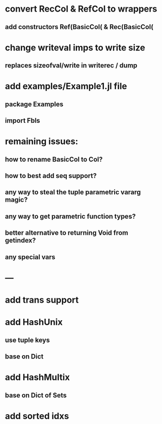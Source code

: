 * convert RecCol & RefCol to wrappers
** add constructors Ref(BasicCol( & Rec(BasicCol(

* change writeval imps to write size
** replaces sizeofval/write in writerec / dump

* add examples/Example1.jl file
** package Examples
** import Fbls

* remaining issues: 
** how to rename BasicCol to Col?
** how to best add seq support?
** any way to steal the tuple parametric vararg magic?
** any way to get parametric function types?
** better alternative to returning Void from getindex?
** any special vars

* ---

* add trans support
* add HashUnix
** use tuple keys
** base on Dict
* add HashMultix
** base on Dict of Sets
* add sorted idxs
